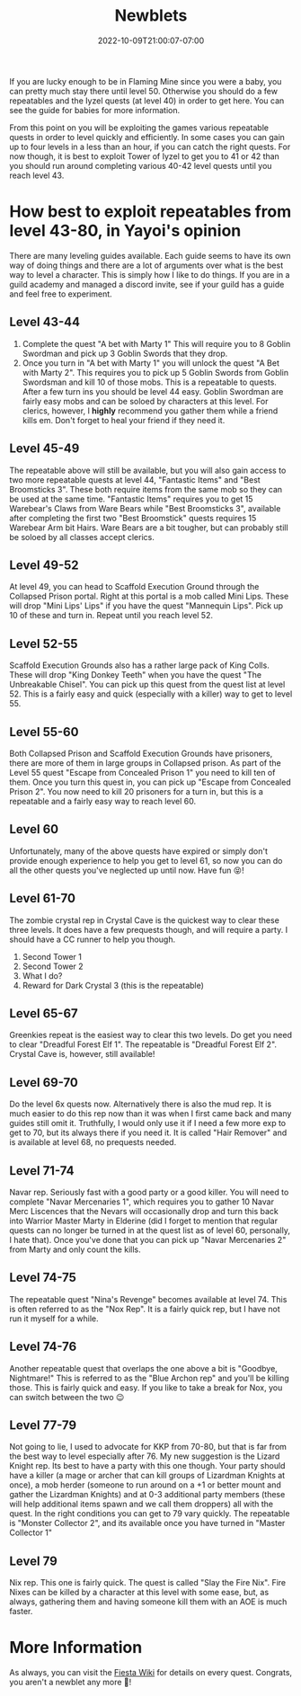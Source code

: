 #+TITLE: Newblets
#+DATE: 2022-10-09T21:00:07-07:00
#+DRAFT: False
#+DESCRIPTION: Newblets are still figuring things out, but they ain't babies no more. These are characters leveling 41-80.
#+TAGS[]: guide leveling quests
#+TYPE: guide
#+WEIGHT: 2
#+KEYWORDS[]:
#+SLUG:
#+SUMMARY:

If you are lucky enough to be in Flaming Mine since you were a baby, you
can pretty much stay there until level 50. Otherwise you should do a few
repeatables and the Iyzel quests (at level 40) in order to get here. You
can see the guide for babies for more information.

From this point on you will be exploiting the games various repeatable
quests in order to level quickly and efficiently. In some cases you can
gain up to four levels in a less than an hour, if you can catch the
right quests. For now though, it is best to exploit Tower of Iyzel to
get you to 41 or 42 than you should run around completing various 40-42
level quests until you reach level 43.

* How best to exploit repeatables from level 43-80, in Yayoi's opinion
   :PROPERTIES:
   :CUSTOM_ID: how-best-to-exploit-repeatables-from-level-43-80-in-yayois-opinion
   :END:
There are many leveling guides available. Each guide seems to have its
own way of doing things and there are a lot of arguments over what is
the best way to level a character. This is simply how I like to do
things. If you are in a guild academy and managed a discord invite, see
if your guild has a guide and feel free to experiment.

** Level 43-44
    :PROPERTIES:
    :CUSTOM_ID: level-43-44
    :END:

1. Complete the quest "A bet with Marty 1" This will require you to 8
   Goblin Swordman and pick up 3 Goblin Swords that they drop.
2. Once you turn in "A bet with Marty 1" you will unlock the quest "A
   Bet with Marty 2". This requires you to pick up 5 Goblin Swords from
   Goblin Swordsman and kill 10 of those mobs. This is a repeatable to
   quests. After a few turn ins you should be level 44 easy. Goblin
   Swordman are fairly easy mobs and can be soloed by characters at this
   level. For clerics, however, I *highly* recommend you gather them
   while a friend kills em. Don't forget to heal your friend if they
   need it.

** Level 45-49
    :PROPERTIES:
    :CUSTOM_ID: level-45-49
    :END:
The repeatable above will still be available, but you will also gain
access to two more repeatable quests at level 44, "Fantastic Items" and
"Best Broomsticks 3". These both require items from the same mob so they
can be used at the same time. "Fantastic Items" requires you to get 15
Warebear's Claws from Ware Bears while "Best Broomsticks 3", available
after completing the first two "Best Broomstick" quests requires 15
Warebear Arm bit Hairs. Ware Bears are a bit tougher, but can probably
still be soloed by all classes accept clerics.

** Level 49-52
    :PROPERTIES:
    :CUSTOM_ID: level-49-52
    :END:
At level 49, you can head to Scaffold Execution Ground through the
Collapsed Prison portal. Right at this portal is a mob called Mini
Lips. These will drop "Mini Lips' Lips" if you have the quest "Mannequin
Lips". Pick up 10 of these and turn in. Repeat until you reach level 52.

** Level 52-55
    :PROPERTIES:
    :CUSTOM_ID: level-52-55
    :END:
Scaffold Execution Grounds also has a rather large pack of King Colls.
These will drop "King Donkey Teeth" when you have the quest "The
Unbreakable Chisel". You can pick up this quest from the quest list at
level 52. This is a fairly easy and quick (especially with a killer) way
to get to level 55.

** Level 55-60
    :PROPERTIES:
    :CUSTOM_ID: level-55-60
    :END:
Both Collapsed Prison and Scaffold Execution Grounds have prisoners,
there are more of them in large groups in Collapsed prison. As part of
the Level 55 quest "Escape from Concealed Prison 1" you need to kill
ten of them. Once you turn this quest in, you can pick up "Escape from
Concealed Prison 2". You now need to kill 20 prisoners for a turn in,
but this is a repeatable and a fairly easy way to reach level 60.

** Level 60
    :PROPERTIES:
    :CUSTOM_ID: level-60
    :END:
Unfortunately, many of the above quests have expired or simply don't
provide enough experience to help you get to level 61, so now you can do
all the other quests you've neglected up until now. Have fun 😝!

** Level 61-70
    :PROPERTIES:
    :CUSTOM_ID: level-61-64
    :END:
The zombie crystal rep in Crystal Cave is the quickest way to clear
these three levels. It does have a few prequests though, and will
require a party. I should have a CC runner to help you though.

1. Second Tower 1
2. Second Tower 2
3. What I do?
4. Reward for Dark Crystal 3 (this is the repeatable)

** Level 65-67
    :PROPERTIES:
    :CUSTOM_ID: level-65-67
    :END:
Greenkies repeat is the easiest way to clear this two levels. Do get you
need to clear "Dreadful Forest Elf 1". The repeatable is "Dreadful
Forest Elf 2". Crystal Cave is, however, still available!

** Level 69-70
    :PROPERTIES:
    :CUSTOM_ID: level-69
    :END:
Do the level 6x quests now. Alternatively there is also the mud rep. It
is much easier to do this rep now than it was when I first came back and
many guides still omit it. Truthfully, I would only use it if I need a
few more exp to get to 70, but its always there if you need it. It is
called "Hair Remover" and is available at level 68, no prequests needed.

** Level 71-74
    :PROPERTIES:
    :CUSTOM_ID: level-71-74
    :END:
Navar rep. Seriously fast with a good party or a good killer. You will
need to complete "Navar Mercenaries 1", which requires you to gather 10
Navar Merc Liscences that the Nevars will occasionally drop and turn
this back into Warrior Master Marty in Elderine (did I forget to mention
that regular quests can no longer be turned in at the quest list as of
level 60, personally, I hate that). Once you've done that you can pick
up "Navar Mercenaries 2" from Marty and only count the kills.

** Level 74-75
    :PROPERTIES:
    :CUSTOM_ID: level-74-76
    :END:
The repeatable quest "Nina's Revenge" becomes available at level 74. This is often referred to as the "Nox Rep". It is a fairly quick rep, but I have not run it myself for a while.

** Level 74-76
:PROPERTIES:
:CUSTOM_ID: level-75-76
:END:
Another repeatable quest that overlaps the one above a bit is "Goodbye, Nightmare!" This is referred to as the "Blue Archon rep" and you'll be killing those. This is fairly quick and easy. If you like to take a break for Nox, you can switch between the two 😉

** Level 77-79
    :PROPERTIES:
    :CUSTOM_ID: level-77-79
    :END:
Not going to lie, I used to advocate for KKP from 70-80, but that is far from the best way to level especially after 76. My new suggestion is the Lizard Knight rep.
Its best to have a party with this one though. Your party should have a
killer (a mage or archer that can kill groups of Lizardman Knights at
once), a mob herder (someone to run around on a +1 or better mount and
gather the Lizardman Knights) and at 0-3 additional party members (these
will help additional items spawn and we call them droppers) all with the
quest. In the right conditions you can get to 79 vary quickly. The
repeatable is "Monster Collector 2", and its available once you have
turned in "Master Collector 1"

** Level 79
    :PROPERTIES:
    :CUSTOM_ID: level-79
    :END:
Nix rep. This one is fairly quick. The quest is called "Slay the Fire
Nix". Fire Nixes can be killed by a character at this level with some
ease, but, as always, gathering them and having someone kill them with
an AOE is much faster.

* More Information
   :PROPERTIES:
   :CUSTOM_ID: more-information
   :END:
As always, you can visit the [[http://fiesta-wiki.com][Fiesta
Wiki]] for details on every quest. Congrats, you aren't a newblet any
more 🥳!
